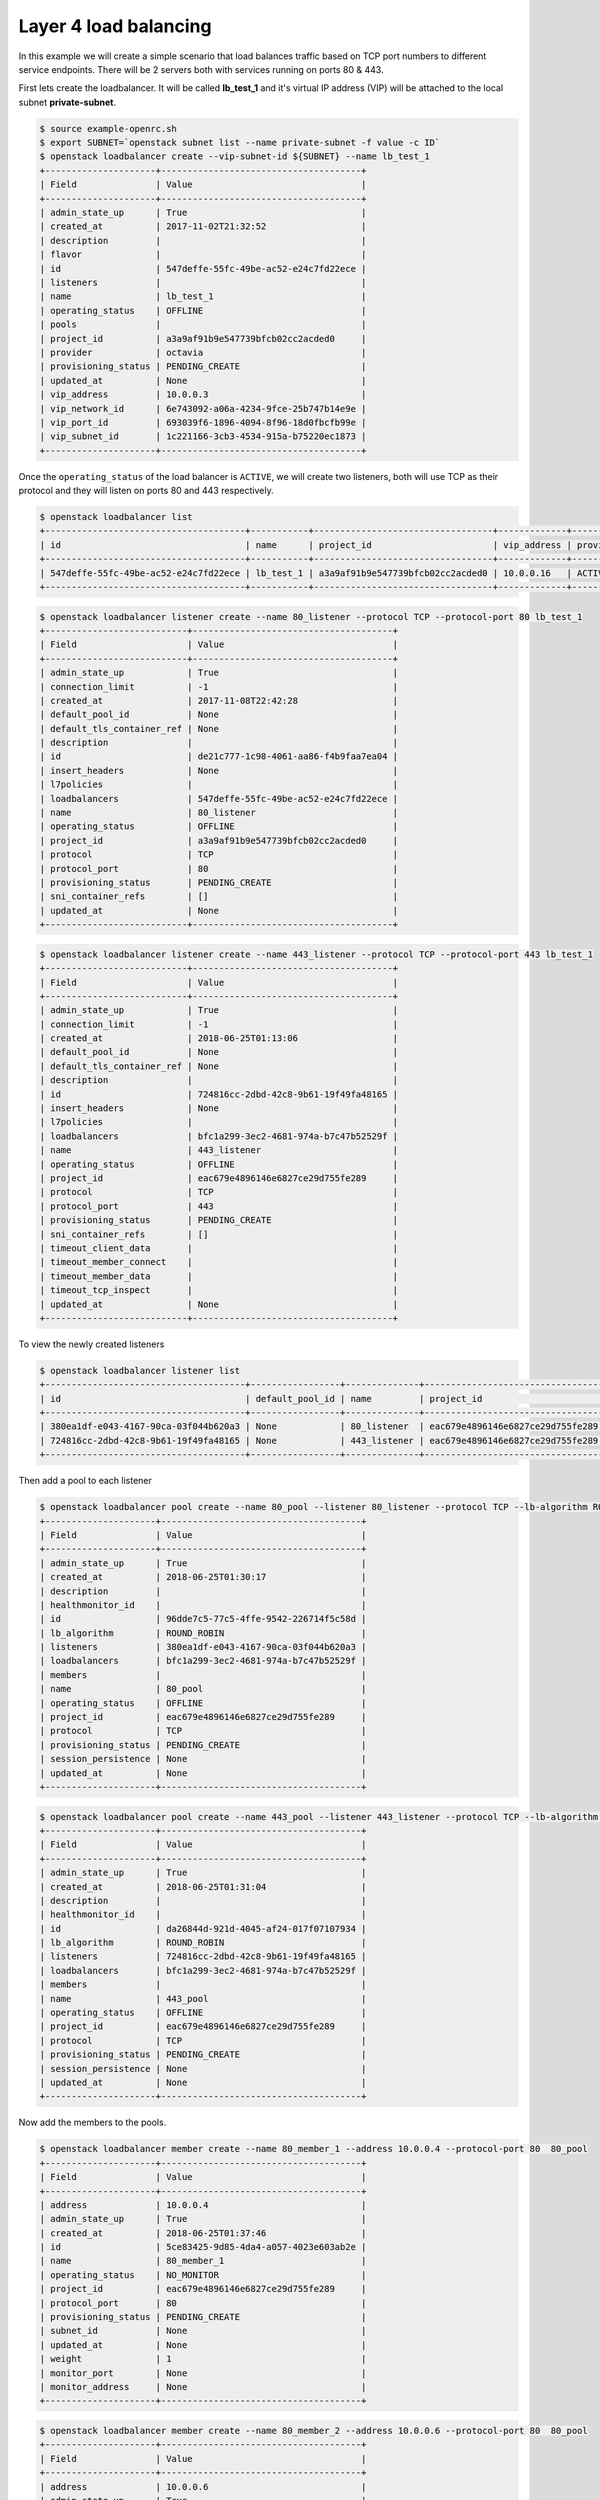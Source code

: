 ######################
Layer 4 load balancing
######################

In this example we will create a simple scenario that load balances traffic
based on TCP port numbers to different service endpoints. There will be 2
servers both with services running on ports 80 & 443.

First lets create the loadbalancer. It will be called **lb_test_1** and it's
virtual IP address (VIP) will be attached to the local subnet
**private-subnet**.

.. code-block:: bash

  $ source example-openrc.sh
  $ export SUBNET=`openstack subnet list --name private-subnet -f value -c ID`
  $ openstack loadbalancer create --vip-subnet-id ${SUBNET} --name lb_test_1
  +---------------------+--------------------------------------+
  | Field               | Value                                |
  +---------------------+--------------------------------------+
  | admin_state_up      | True                                 |
  | created_at          | 2017-11-02T21:32:52                  |
  | description         |                                      |
  | flavor              |                                      |
  | id                  | 547deffe-55fc-49be-ac52-e24c7fd22ece |
  | listeners           |                                      |
  | name                | lb_test_1                            |
  | operating_status    | OFFLINE                              |
  | pools               |                                      |
  | project_id          | a3a9af91b9e547739bfcb02cc2acded0     |
  | provider            | octavia                              |
  | provisioning_status | PENDING_CREATE                       |
  | updated_at          | None                                 |
  | vip_address         | 10.0.0.3                             |
  | vip_network_id      | 6e743092-a06a-4234-9fce-25b747b14e9e |
  | vip_port_id         | 693039f6-1896-4094-8f96-18d0fbcfb99e |
  | vip_subnet_id       | 1c221166-3cb3-4534-915a-b75220ec1873 |
  +---------------------+--------------------------------------+

Once the ``operating_status`` of the load balancer is ``ACTIVE``, we will create
two listeners, both will use TCP as their protocol and they will listen on ports
80 and 443 respectively.

.. code-block:: bash

  $ openstack loadbalancer list
  +--------------------------------------+-----------+----------------------------------+-------------+---------------------+----------+
  | id                                   | name      | project_id                       | vip_address | provisioning_status | provider |
  +--------------------------------------+-----------+----------------------------------+-------------+---------------------+----------+
  | 547deffe-55fc-49be-ac52-e24c7fd22ece | lb_test_1 | a3a9af91b9e547739bfcb02cc2acded0 | 10.0.0.16   | ACTIVE              | octavia  |
  +--------------------------------------+-----------+----------------------------------+-------------+---------------------+----------+

.. code-block:: bash

  $ openstack loadbalancer listener create --name 80_listener --protocol TCP --protocol-port 80 lb_test_1
  +---------------------------+--------------------------------------+
  | Field                     | Value                                |
  +---------------------------+--------------------------------------+
  | admin_state_up            | True                                 |
  | connection_limit          | -1                                   |
  | created_at                | 2017-11-08T22:42:28                  |
  | default_pool_id           | None                                 |
  | default_tls_container_ref | None                                 |
  | description               |                                      |
  | id                        | de21c777-1c98-4061-aa86-f4b9faa7ea04 |
  | insert_headers            | None                                 |
  | l7policies                |                                      |
  | loadbalancers             | 547deffe-55fc-49be-ac52-e24c7fd22ece |
  | name                      | 80_listener                          |
  | operating_status          | OFFLINE                              |
  | project_id                | a3a9af91b9e547739bfcb02cc2acded0     |
  | protocol                  | TCP                                  |
  | protocol_port             | 80                                   |
  | provisioning_status       | PENDING_CREATE                       |
  | sni_container_refs        | []                                   |
  | updated_at                | None                                 |
  +---------------------------+--------------------------------------+

.. code-block:: bash

  $ openstack loadbalancer listener create --name 443_listener --protocol TCP --protocol-port 443 lb_test_1
  +---------------------------+--------------------------------------+
  | Field                     | Value                                |
  +---------------------------+--------------------------------------+
  | admin_state_up            | True                                 |
  | connection_limit          | -1                                   |
  | created_at                | 2018-06-25T01:13:06                  |
  | default_pool_id           | None                                 |
  | default_tls_container_ref | None                                 |
  | description               |                                      |
  | id                        | 724816cc-2dbd-42c8-9b61-19f49fa48165 |
  | insert_headers            | None                                 |
  | l7policies                |                                      |
  | loadbalancers             | bfc1a299-3ec2-4681-974a-b7c47b52529f |
  | name                      | 443_listener                         |
  | operating_status          | OFFLINE                              |
  | project_id                | eac679e4896146e6827ce29d755fe289     |
  | protocol                  | TCP                                  |
  | protocol_port             | 443                                  |
  | provisioning_status       | PENDING_CREATE                       |
  | sni_container_refs        | []                                   |
  | timeout_client_data       |                                      |
  | timeout_member_connect    |                                      |
  | timeout_member_data       |                                      |
  | timeout_tcp_inspect       |                                      |
  | updated_at                | None                                 |
  +---------------------------+--------------------------------------+

To view the newly created listeners

.. code-block:: bash

  $ openstack loadbalancer listener list
  +--------------------------------------+-----------------+--------------+----------------------------------+----------+---------------+----------------+
  | id                                   | default_pool_id | name         | project_id                       | protocol | protocol_port | admin_state_up |
  +--------------------------------------+-----------------+--------------+----------------------------------+----------+---------------+----------------+
  | 380ea1df-e043-4167-90ca-03f044b620a3 | None            | 80_listener  | eac679e4896146e6827ce29d755fe289 | TCP      |            80 | True           |
  | 724816cc-2dbd-42c8-9b61-19f49fa48165 | None            | 443_listener | eac679e4896146e6827ce29d755fe289 | TCP      |           443 | True           |
  +--------------------------------------+-----------------+--------------+----------------------------------+----------+---------------+----------------+

Then add a pool to each listener

.. code-block:: bash

  $ openstack loadbalancer pool create --name 80_pool --listener 80_listener --protocol TCP --lb-algorithm ROUND_ROBIN
  +---------------------+--------------------------------------+
  | Field               | Value                                |
  +---------------------+--------------------------------------+
  | admin_state_up      | True                                 |
  | created_at          | 2018-06-25T01:30:17                  |
  | description         |                                      |
  | healthmonitor_id    |                                      |
  | id                  | 96dde7c5-77c5-4ffe-9542-226714f5c58d |
  | lb_algorithm        | ROUND_ROBIN                          |
  | listeners           | 380ea1df-e043-4167-90ca-03f044b620a3 |
  | loadbalancers       | bfc1a299-3ec2-4681-974a-b7c47b52529f |
  | members             |                                      |
  | name                | 80_pool                              |
  | operating_status    | OFFLINE                              |
  | project_id          | eac679e4896146e6827ce29d755fe289     |
  | protocol            | TCP                                  |
  | provisioning_status | PENDING_CREATE                       |
  | session_persistence | None                                 |
  | updated_at          | None                                 |
  +---------------------+--------------------------------------+

.. code-block:: bash

  $ openstack loadbalancer pool create --name 443_pool --listener 443_listener --protocol TCP --lb-algorithm ROUND_ROBIN
  +---------------------+--------------------------------------+
  | Field               | Value                                |
  +---------------------+--------------------------------------+
  | admin_state_up      | True                                 |
  | created_at          | 2018-06-25T01:31:04                  |
  | description         |                                      |
  | healthmonitor_id    |                                      |
  | id                  | da26844d-921d-4045-af24-017f07107934 |
  | lb_algorithm        | ROUND_ROBIN                          |
  | listeners           | 724816cc-2dbd-42c8-9b61-19f49fa48165 |
  | loadbalancers       | bfc1a299-3ec2-4681-974a-b7c47b52529f |
  | members             |                                      |
  | name                | 443_pool                             |
  | operating_status    | OFFLINE                              |
  | project_id          | eac679e4896146e6827ce29d755fe289     |
  | protocol            | TCP                                  |
  | provisioning_status | PENDING_CREATE                       |
  | session_persistence | None                                 |
  | updated_at          | None                                 |
  +---------------------+--------------------------------------+

Now add the members to the pools.

.. code-block:: bash

  $ openstack loadbalancer member create --name 80_member_1 --address 10.0.0.4 --protocol-port 80  80_pool
  +---------------------+--------------------------------------+
  | Field               | Value                                |
  +---------------------+--------------------------------------+
  | address             | 10.0.0.4                             |
  | admin_state_up      | True                                 |
  | created_at          | 2018-06-25T01:37:46                  |
  | id                  | 5ce83425-9d85-4da4-a057-4023e603ab2e |
  | name                | 80_member_1                          |
  | operating_status    | NO_MONITOR                           |
  | project_id          | eac679e4896146e6827ce29d755fe289     |
  | protocol_port       | 80                                   |
  | provisioning_status | PENDING_CREATE                       |
  | subnet_id           | None                                 |
  | updated_at          | None                                 |
  | weight              | 1                                    |
  | monitor_port        | None                                 |
  | monitor_address     | None                                 |
  +---------------------+--------------------------------------+

.. code-block:: bash

  $ openstack loadbalancer member create --name 80_member_2 --address 10.0.0.6 --protocol-port 80  80_pool
  +---------------------+--------------------------------------+
  | Field               | Value                                |
  +---------------------+--------------------------------------+
  | address             | 10.0.0.6                             |
  | admin_state_up      | True                                 |
  | created_at          | 2018-06-25T01:38:48                  |
  | id                  | 5f973af6-7d59-4f64-a0b8-df5680d1bf78 |
  | name                | 80_member_2                          |
  | operating_status    | NO_MONITOR                           |
  | project_id          | eac679e4896146e6827ce29d755fe289     |
  | protocol_port       | 80                                   |
  | provisioning_status | PENDING_CREATE                       |
  | subnet_id           | None                                 |
  | updated_at          | None                                 |
  | weight              | 1                                    |
  | monitor_port        | None                                 |
  | monitor_address     | None                                 |
  +---------------------+--------------------------------------+

Check that the members were created

.. code-block:: bash

  $ openstack loadbalancer member list 80_pool
  +--------------------------------------+-------------+----------------------------------+---------------------+----------+---------------+------------------+--------+
  | id                                   | name        | project_id                       | provisioning_status | address  | protocol_port | operating_status | weight |
  +--------------------------------------+-------------+----------------------------------+---------------------+----------+---------------+------------------+--------+
  | 5ce83425-9d85-4da4-a057-4023e603ab2e | 80_member_1 | eac679e4896146e6827ce29d755fe289 | ACTIVE              | 10.0.0.4 |            80 | NO_MONITOR       |      1 |
  | 5f973af6-7d59-4f64-a0b8-df5680d1bf78 | 80_member_2 | eac679e4896146e6827ce29d755fe289 | ACTIVE              | 10.0.0.6 |            80 | NO_MONITOR       |      1 |
  +--------------------------------------+-------------+----------------------------------+---------------------+----------+---------------+------------------+--------+

Now repeat for the service on port 443

.. code-block:: bash

  $ openstack loadbalancer member create --name 443_member_1 --address 10.0.0.4 --protocol-port 443  443_pool
  +---------------------+--------------------------------------+
  | Field               | Value                                |
  +---------------------+--------------------------------------+
  | address             | 10.0.0.4                             |
  | admin_state_up      | True                                 |
  | created_at          | 2018-06-25T01:43:41                  |
  | id                  | ec245cb0-7548-4b25-881f-5a7dcd0c6e89 |
  | name                | 443_member_1                         |
  | operating_status    | NO_MONITOR                           |
  | project_id          | eac679e4896146e6827ce29d755fe289     |
  | protocol_port       | 443                                  |
  | provisioning_status | PENDING_CREATE                       |
  | subnet_id           | None                                 |
  | updated_at          | None                                 |
  | weight              | 1                                    |
  | monitor_port        | None                                 |
  | monitor_address     | None                                 |
  +---------------------+--------------------------------------+


  $ openstack loadbalancer member create --name 443_member_2 --address 10.0.0.6 --protocol-port 443  443_pool
  +---------------------+--------------------------------------+
  | Field               | Value                                |
  +---------------------+--------------------------------------+
  | address             | 10.0.0.6                             |
  | admin_state_up      | True                                 |
  | created_at          | 2018-06-25T01:44:19                  |
  | id                  | f91e7d8e-a932-43da-8c9f-c37c0d58d864 |
  | name                | 443_member_2                         |
  | operating_status    | NO_MONITOR                           |
  | project_id          | eac679e4896146e6827ce29d755fe289     |
  | protocol_port       | 443                                  |
  | provisioning_status | PENDING_CREATE                       |
  | subnet_id           | None                                 |
  | updated_at          | None                                 |
  | weight              | 1                                    |
  | monitor_port        | None                                 |
  | monitor_address     | None                                 |
  +---------------------+--------------------------------------+


  $ openstack loadbalancer member list 443_pool
  +--------------------------------------+--------------+----------------------------------+---------------------+----------+---------------+------------------+--------+
  | id                                   | name         | project_id                       | provisioning_status | address  | protocol_port | operating_status | weight |
  +--------------------------------------+--------------+----------------------------------+---------------------+----------+---------------+------------------+--------+
  | ec245cb0-7548-4b25-881f-5a7dcd0c6e89 | 443_member_1 | eac679e4896146e6827ce29d755fe289 | ACTIVE              | 10.0.0.4 |           443 | NO_MONITOR       |      1 |
  | f91e7d8e-a932-43da-8c9f-c37c0d58d864 | 443_member_2 | eac679e4896146e6827ce29d755fe289 | ACTIVE              | 10.0.0.6 |           443 | NO_MONITOR       |      1 |
  +--------------------------------------+--------------+----------------------------------+---------------------+----------+---------------+------------------+--------+

***********************
Adding a health monitor
***********************

While it is possible to create a listener without a health monitor this is not
considered best practice to do so, especially for production load balancers.
The reason behind this is that should a back-end pool member go offline it will
not be detected or removed from the pool for a while leading to possible
service disruption for web clients.

The health monitors role is to perform pro-active checks on each back-end
server to pre-emptively detect failed servers and temporarily take them out of
the pool.


HTTP health monitors
====================

By default, the Catalyst load balancer service will check the “/” path on the
application server but this may not appropriate because that location may
require authorisation, be cached or cause the server to perform too much work
for a simle health check.

Typically the web application that is being load balanced will provide an
endpoint such as ``/health`` specifically for health checks. This could be as
simple as providing a basic static page which returns an HTTP status code of
200 to far more elaborate setups that provide a JSON packet containing a
variety of server status metrics.

There are also other health monitor types available including
* PING
* TCP
* HTTPS
* TLS-HELLO

To create a health monitor to check the state of the back-end servers providing
the on port 80. These services are proving a simple static response at the URL
path '/health'

.. code-block:: bash

  $ openstack loadbalancer healthmonitor create --name 80_healthcheck --delay 60 --timeout 20 --max-retries 2 --url-path /health --type http  80_pool
  +---------------------+--------------------------------------+
  | Field               | Value                                |
  +---------------------+--------------------------------------+
  | project_id          | eac679e4896146e6827ce29d755fe289     |
  | name                | 80_healthcheck                       |
  | admin_state_up      | True                                 |
  | pools               | 96dde7c5-77c5-4ffe-9542-226714f5c58d |
  | created_at          | 2018-06-25T21:22:25                  |
  | provisioning_status | PENDING_CREATE                       |
  | updated_at          | None                                 |
  | delay               | 60                                   |
  | expected_codes      | 200                                  |
  | max_retries         | 2                                    |
  | http_method         | GET                                  |
  | timeout             | 20                                   |
  | max_retries_down    | 3                                    |
  | url_path            | /health                              |
  | type                | HTTP                                 |
  | id                  | d8c8c074-574a-4e41-8c43-f0633a4e828d |
  | operating_status    | OFFLINE                              |
  +---------------------+--------------------------------------+

  Here is a brief description of some of the parameters used in the health
  monitor examle.

  * ``url_path`` : Path part of the URL that should be retrieved from the
    back-end server. By default this is “/”.
  * ``delay`` : Number of seconds to wait between health checks.
  * ``timeout`` : Number of seconds to wait for any given health check to
    complete. timeout should always be smaller than delay.
  * ``max-retries`` : Number of subsequent health checks a given back-end server
    must fail before it is considered down, or that a failed back-end server
    must pass to be considered up again.


*****************
Assigning the VIP
*****************
The final step is to assign a floating ip address to the VIP port on the
loadbalancer. In order to do this we need to create a floating ip, find the
VIP Port ID and then assign it a floating ip address.

.. code-block:: bash

  export FIP=`openstack floating ip create public-net -f value -c floating_ip_address`
  export VIP_PORT_ID=`openstack loadbalancer show lb_test_1 -f value -c vip_port_id`
  openstack floating ip set --port $VIP_PORT_ID $FIP

*****************
Testing the setup
*****************
As a simple mockup we have the setup shown below running on each of the
member servers.

There are 2 basic python Flask apps running on each instance, they bind to
ports 80 and 443 respectively and  will send a response when a request is
received on the listening port.

To try out the example, create a copy of both of the flasky_80.py and
flasky_443.py scripts (shown below) on each server, then run each script from
its own terminal session. Each server should have both scripts running at the
same time.

Ideally these should be run in a `virtual environment`_, below are the basic
steps required to do this and install the required `Flask`_ package.

.. _virtual environment: https://virtualenv.pypa.io/en/stable/
.. _Flask: http://flask.pocoo.org/

.. code-block:: bash

  # install the required system packages
  $ sudo apt install virtualenv python-pip

  # create a virtual environment
  $ virtualenv venv

  # activate the virtual environment
  $ source venv/bin/activate

  # install Flask into the virtul environment
  $ pip install flask

  # exit the virtual environment
  $ deactivate


**script** flask_80.py

.. code-block:: python

  from flask import Flask
  import socket


  host_name = socket.gethostname()
  host_ip = socket.gethostbyname(host_name)

  app = Flask(__name__)

  @app.route("/")
  def hello():
      #return "Hello World!"
      return "Server : {} @ {}".format(host_name, host_ip)

  @app.route("/health")
  def health():
      return "healthy!"

  if __name__ == "__main__":
      app.run(host='0.0.0.0', port=443)

**script** flask_443.py

.. code-block:: python

  from flask import Flask
  import socket


  host_name = socket.gethostname()
  host_ip = socket.gethostbyname(host_name)

  app = Flask(__name__)

  @app.route("/")
  def hello():
      #return "Hello World!"
      return "Server : {} @ {}".format(host_name, host_ip)

  @app.route("/health")
  def health():
      return "healthy!"

  if __name__ == "__main__":
      app.run(host='0.0.0.0', port=80)


Run the scripts, each in their own terminal session, in the following manner:

.. code-block:: bash

  source venv/bin/activate

  sudo python <script_name>.py

The output for the services running on port 80 will look similar to this

.. code-block:: bash

  $ sudo python flasky_80.py
   * Serving Flask app "flasky_80" (lazy loading)
   * Environment: production
     WARNING: Do not use the development server in a production environment.
     Use a production WSGI server instead.
   * Debug mode: off
   * Running on http://0.0.0.0:80/ (Press CTRL+C to quit)
  10.0.0.9 - - [27/Jun/2018 00:36:33] "GET /health HTTP/1.0" 200 -
  10.0.0.10 - - [27/Jun/2018 00:36:35] "GET /health HTTP/1.0" 200 -
  10.0.0.9 - - [27/Jun/2018 00:37:33] "GET /health HTTP/1.0" 200 -
  10.0.0.10 - - [27/Jun/2018 00:37:35] "GET /health HTTP/1.0" 200 -

The first few 'GET' requests are the loadbalancer's health check querying the
service on port 80, once this has been successful the member will be added to
the pool.

If you need to retrieve the VIP for the loadbalancer

.. code-block:: bash

  export VIP=$(openstack loadbalancer show lb_test_1 -f value -c vip_address)
  openstack floating ip list | grep $VIP | awk '{ print $4}'

Test the following:

* connect to the loadbalancer VIP from a browser. The output
  should alternate between both back-end servers on port 80.

* connect to the healtmonitor url on $VIP/health
* connect to $VIP:443 to confirm that the second service is also loadbalanced
